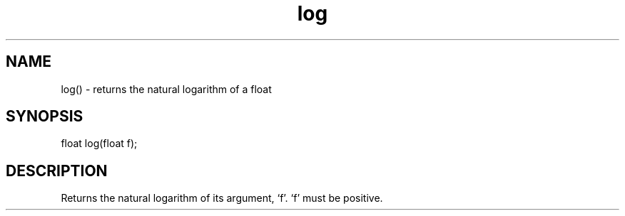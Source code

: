 .\"returns the natural logarithm of a float
.TH log 3

.SH NAME
log() - returns the natural logarithm of a float

.SH SYNOPSIS
float log(float f);

.SH DESCRIPTION
Returns the natural logarithm of its argument, `f'.  `f' must be positive.

